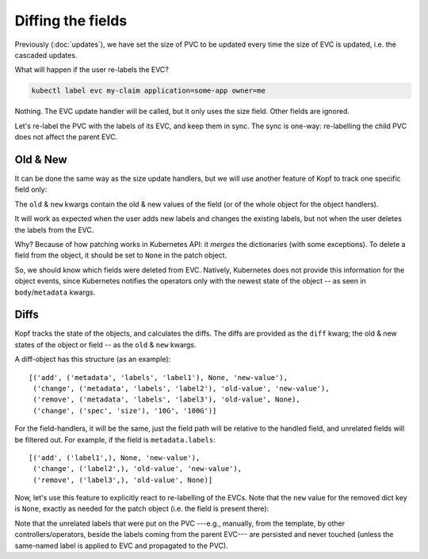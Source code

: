 ==================
Diffing the fields
==================

Previously (:doc:`updates`), we have set the size of PVC to be updated
every time the size of EVC is updated, i.e. the cascaded updates.

What will happen if the user re-labels the EVC?

.. code-block:: bash

    kubectl label evc my-claim application=some-app owner=me

Nothing.
The EVC update handler will be called, but it only uses the size field.
Other fields are ignored.

Let's re-label the PVC with the labels of its EVC, and keep them in sync.
The sync is one-way: re-labelling the child PVC does not affect the parent EVC.


Old & New
=========

It can be done the same way as the size update handlers,
but we will use another feature of Kopf to track one specific field only:

.. code-block:: python
    :name: with-new
    :linenos:
    :caption: ephemeral.py
    :emphasize-lines: 1, 5

    @kopf.on.field('zalando.org', 'v1', 'ephemeralvolumeclaims', field='metadata.labels')
    def relabel(old, new, **kwargs):

        pvc_name = status['pvc-name']
        pvc_patch = {'metadata': {'labels': new}}

        api = kubernetes.client.CoreV1Api()
        obj = api.patch_namespaced_persistent_volume_claim(
            namespace=namespace,
            name=pvc_name,
            body=pvc_patch,
        )

The ``old`` & ``new`` kwargs contain the old & new values of the field
(or of the whole object for the object handlers).

It will work as expected when the user adds new labels and changes the existing
labels, but not when the user deletes the labels from the EVC.

Why? Because of how patching works in Kubernetes API:
it *merges* the dictionaries (with some exceptions).
To delete a field from the object, it should be set to ``None``
in the patch object.

So, we should know which fields were deleted from EVC.
Natively, Kubernetes does not provide this information for the object events,
since Kubernetes notifies the operators only with the newest state of the object
-- as seen in ``body``/``metadata`` kwargs.


Diffs
=====

Kopf tracks the state of the objects, and calculates the diffs.
The diffs are provided as the ``diff`` kwarg; the old & new states
of the object or field -- as the ``old`` & ``new`` kwargs.

A diff-object has this structure (as an example)::

    [('add', ('metadata', 'labels', 'label1'), None, 'new-value'),
     ('change', ('metadata', 'labels', 'label2'), 'old-value', 'new-value'),
     ('remove', ('metadata', 'labels', 'label3'), 'old-value', None),
     ('change', ('spec', 'size'), '10G', '100G')]

For the field-handlers, it will be the same,
just the field path will be relative to the handled field,
and unrelated fields will be filtered out.
For example, if the field is ``metadata.labels``::

    [('add', ('label1',), None, 'new-value'),
     ('change', ('label2',), 'old-value', 'new-value'),
     ('remove', ('label3',), 'old-value', None)]

Now, let's use this feature to explicitly react to re-labelling of the EVCs.
Note that the ``new`` value for the removed dict key is ``None``,
exactly as needed for the patch object (i.e. the field is present there):

.. code-block:: python
    :name: with-diff
    :linenos:
    :caption: ephemeral.py
    :emphasize-lines: 4

    @kopf.on.field('zalando.org', 'v1', 'ephemeralvolumeclaims', field='metadata.labels')
    def relabel(diff, **kwargs):

        labels_patch = {field[0]: new for op, field, old, new in diff}
        pvc_name = status['pvc-name']
        pvc_patch = {'metadata': {'labels': labels_patch}}

        api = kubernetes.client.CoreV1Api()
        obj = api.patch_namespaced_persistent_volume_claim(
            namespace=namespace,
            name=pvc_name,
            body=pvc_patch,
        )

Note that the unrelated labels that were put on the PVC ---e.g., manually,
from the template, by other controllers/operators, beside the labels
coming from the parent EVC--- are persisted and never touched
(unless the same-named label is applied to EVC and propagated to the PVC).
